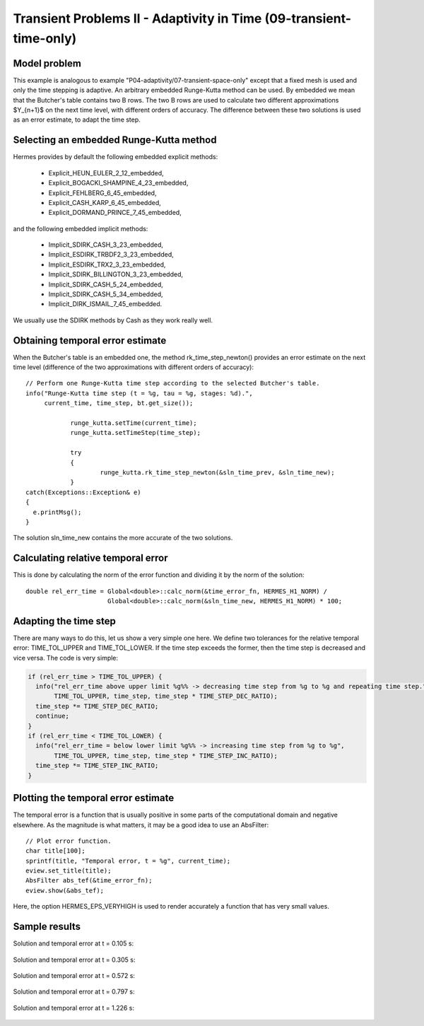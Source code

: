 Transient Problems II - Adaptivity in Time (09-transient-time-only)
-------------------------------------------------------------------

Model problem
~~~~~~~~~~~~~

This example is analogous to example "P04-adaptivity/07-transient-space-only" except that 
a fixed mesh is used and only the time stepping is adaptive. An arbitrary 
embedded Runge-Kutta method can be used. By embedded we mean that the 
Butcher's table contains two B rows. The two B rows are used to calculate 
two different approximations $Y_{n+1}$ on the next time level, with different 
orders of accuracy. The difference between these two solutions is used 
as an error estimate, to adapt the time step.

Selecting an embedded Runge-Kutta method
~~~~~~~~~~~~~~~~~~~~~~~~~~~~~~~~~~~~~~~~

Hermes provides by default the following embedded explicit methods:

  * Explicit_HEUN_EULER_2_12_embedded, 
  * Explicit_BOGACKI_SHAMPINE_4_23_embedded, 
  * Explicit_FEHLBERG_6_45_embedded,
  * Explicit_CASH_KARP_6_45_embedded,
  * Explicit_DORMAND_PRINCE_7_45_embedded,

and the following embedded implicit methods:

  * Implicit_SDIRK_CASH_3_23_embedded, 
  * Implicit_ESDIRK_TRBDF2_3_23_embedded, 
  * Implicit_ESDIRK_TRX2_3_23_embedded, 
  * Implicit_SDIRK_BILLINGTON_3_23_embedded, 
  * Implicit_SDIRK_CASH_5_24_embedded, 
  * Implicit_SDIRK_CASH_5_34_embedded, 
  * Implicit_DIRK_ISMAIL_7_45_embedded. 

We usually use the SDIRK methods by Cash as they work really well.

Obtaining temporal error estimate
~~~~~~~~~~~~~~~~~~~~~~~~~~~~~~~~~

When the Butcher's table is an embedded one, the method rk_time_step_newton()
provides an error estimate on the next time level (difference of the 
two approximations with different orders of accuracy)::

    // Perform one Runge-Kutta time step according to the selected Butcher's table.
    info("Runge-Kutta time step (t = %g, tau = %g, stages: %d).", 
         current_time, time_step, bt.get_size());

		runge_kutta.setTime(current_time);
		runge_kutta.setTimeStep(time_step);
		
		try
		{
			runge_kutta.rk_time_step_newton(&sln_time_prev, &sln_time_new);
		}
    catch(Exceptions::Exception& e)
    {
      e.printMsg();
    }

The solution sln_time_new contains the more accurate of the two solutions.

Calculating relative temporal error
~~~~~~~~~~~~~~~~~~~~~~~~~~~~~~~~~~~

This is done by calculating the norm of the error function and
dividing it by the norm of the solution::

    double rel_err_time = Global<double>::calc_norm(&time_error_fn, HERMES_H1_NORM) / 
                          Global<double>::calc_norm(&sln_time_new, HERMES_H1_NORM) * 100;

Adapting the time step
~~~~~~~~~~~~~~~~~~~~~~

There are many ways to do this, let us show a very simple one here. We
define two tolerances for the relative temporal error: TIME_TOL_UPPER
and TIME_TOL_LOWER. If the time step exceeds the former, then the time 
step is decreased and vice versa. The code is very simple:

.. sourcecode::
    .

    if (rel_err_time > TIME_TOL_UPPER) {
      info("rel_err_time above upper limit %g%% -> decreasing time step from %g to %g and repeating time step.", 
           TIME_TOL_UPPER, time_step, time_step * TIME_STEP_DEC_RATIO);
      time_step *= TIME_STEP_DEC_RATIO;
      continue;
    }
    if (rel_err_time < TIME_TOL_LOWER) {
      info("rel_err_time = below lower limit %g%% -> increasing time step from %g to %g", 
           TIME_TOL_UPPER, time_step, time_step * TIME_STEP_INC_RATIO);
      time_step *= TIME_STEP_INC_RATIO;
    }

.. latexcode::
    .

    if (rel_err_time > TIME_TOL_UPPER) {
      info("rel_err_time above upper limit %g%% -> decreasing time step from %g to %g 
            and repeating time step.", 
           TIME_TOL_UPPER, time_step, time_step * TIME_STEP_DEC_RATIO);
      time_step *= TIME_STEP_DEC_RATIO;
      continue;
    }
    if (rel_err_time < TIME_TOL_LOWER) {
      info("rel_err_time = below lower limit %g%% -> increasing time step from %g to %g", 
           TIME_TOL_UPPER, time_step, time_step * TIME_STEP_INC_RATIO);
      time_step *= TIME_STEP_INC_RATIO;
    }

Plotting the temporal error estimate
~~~~~~~~~~~~~~~~~~~~~~~~~~~~~~~~~~~~

The temporal error is a function that is usually positive in some parts 
of the computational domain and negative elsewhere. As the magnitude
is what matters, it may be a good idea to use an AbsFilter::

    // Plot error function.
    char title[100];
    sprintf(title, "Temporal error, t = %g", current_time);
    eview.set_title(title);
    AbsFilter abs_tef(&time_error_fn);
    eview.show(&abs_tef);

Here, the option HERMES_EPS_VERYHIGH is used to render accurately a function
that has very small values.

Sample results
~~~~~~~~~~~~~~

Solution and temporal error at t = 0.105 s:

.. figure:: 09-transient-time-only/Screenshot-1.png
   :align: center
   :scale: 70% 
   :figclass: align-center
   :alt: Sample screenshot

Solution and temporal error at t = 0.305 s:

.. figure:: 09-transient-time-only/Screenshot-2.png
   :align: center
   :scale: 70% 
   :figclass: align-center
   :alt: Sample screenshot

Solution and temporal error at t = 0.572 s:

.. figure:: 09-transient-time-only/Screenshot-3.png
   :align: center
   :scale: 70% 
   :figclass: align-center
   :alt: Sample screenshot

Solution and temporal error at t = 0.797 s:

.. figure:: 09-transient-time-only/Screenshot-4.png
   :align: center
   :scale: 70% 
   :figclass: align-center
   :alt: Sample screenshot

Solution and temporal error at t = 1.226 s:

.. figure:: 09-transient-time-only/Screenshot-5.png
   :align: center
   :scale: 70% 
   :figclass: align-center
   :alt: Sample screenshot


